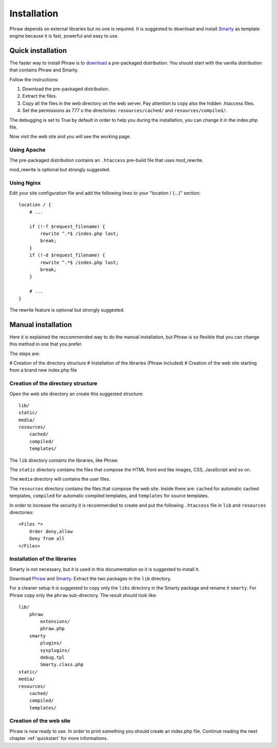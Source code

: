 Installation
============

Phraw depends on external libraries but no one is required. It is suggested to download and install `Smarty <http://www.smarty.net/>`_ as template engine because it is fast, powerful and easy to use.

Quick installation
------------------

The faster way to install Phraw is to `download <http://phraw.dav-muz.net/downloads/>`_ a pre-packaged distribution. You should start with the vanilla distribution that contains Phraw and Smarty.

Follow the instructions:

#. Download the pre-packaged distribution.
#. Extract the files.
#. Copy all the files in the web directory on the web server. Pay attention to copy also the hidden .htaccess files.
#. Set the permissions as 777 o the directories: ``resources/cached/`` and ``resources/compiled/``.

The debugging is set to True by default in order to help you during the installation, you can change it in the index.php file.

Now visit the web site and you will see the working page.

Using Apache
^^^^^^^^^^^^

The pre-packaged distribution contains an ``.htaccess`` pre-build file that uses mod_rewrite.

mod_rewrite is optional but strongly suggested.

Using Nginx
^^^^^^^^^^^

Edit your site configuration file and add the following lines to your "location / {...}" section::

    location / {
        # ...
        
        if (!-f $request_filename) {
            rewrite ^.*$ /index.php last;
            break;
        }
        if (!-d $request_filename) {
            rewrite ^.*$ /index.php last;
            break;
        }
        
        # ...
    }

The rewrite feature is optional but strongly suggested.


Manual installation
-------------------

Here it is explained the reccommended way to do the manual installation, but Phraw is so flexible that you can change this method in one that you prefer.

The steps are:

# Creation of the directory structure
# Installation of the libraries (Phraw included)
# Creation of the web site starting from a brand new index.php file

Creation of the directory structure
^^^^^^^^^^^^^^^^^^^^^^^^^^^^^^^^^^^

Open the web site directory an create this suggested structure::

    lib/
    static/
    media/
    resources/
        cached/
        compiled/
        templates/

The ``lib`` directory contains the libraries, like Phraw.

The ``static`` directory contains the files that compose the HTML front end like images, CSS, JavaScript and so on.

The ``media`` directory will contains the user files.

The ``resources`` directory contains the files that compose the web site. Inside there are: ``cached`` for automatic cached templates, ``compiled`` for automatic compiled templates, and ``templates`` for source templates.

In order to increase the security it is recommended to create and put the following ``.htaccess`` file in ``lib`` and ``resources`` directories::

    <Files *>
        Order deny,allow
        Deny from all
    </Files>


Installation of the libraries
^^^^^^^^^^^^^^^^^^^^^^^^^^^^^

Smarty is not necessary, but it is used in this documentation so it is suggested to install it.

Download `Phraw <http://phraw.dav-muz.net/downloads/>`_ and `Smarty <http://www.smarty.net/>`_. Extract the two packages in the ``lib`` directory.

For a cleaner setup it is suggested to copy only the ``libs`` directory in the Smarty package and rename it ``smarty``. For Phraw copy only the ``phraw`` sub-directory. The result should look like::

    lib/
        phraw
            extensions/
            phraw.php
        smarty
            plugins/
            sysplugins/
            debug.tpl
            Smarty.class.php
    static/
    media/
    resources/
        cached/
        compiled/
        templates/

Creation of the web site
^^^^^^^^^^^^^^^^^^^^^^^^

Phraw is now ready to use. In order to print something you should create an index.php file. Continue reading the next chapter :ref:`quickstart` for more informations.
